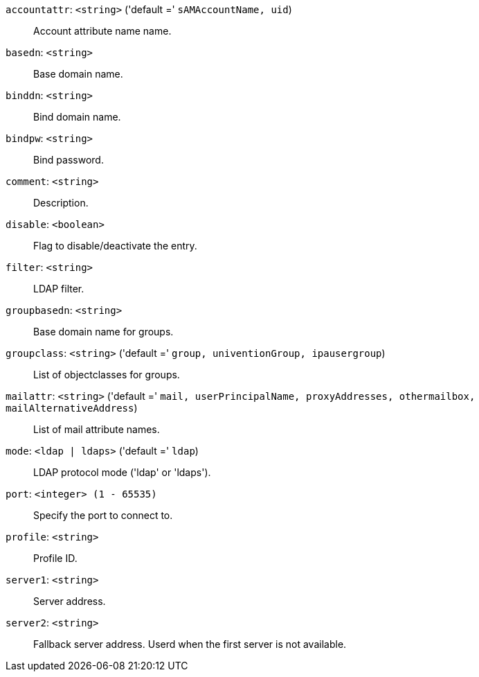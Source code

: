 `accountattr`: `<string>` ('default =' `sAMAccountName, uid`)::

Account attribute name name.

`basedn`: `<string>` ::

Base domain name.

`binddn`: `<string>` ::

Bind domain name.

`bindpw`: `<string>` ::

Bind password.

`comment`: `<string>` ::

Description.

`disable`: `<boolean>` ::

Flag to disable/deactivate the entry.

`filter`: `<string>` ::

LDAP filter.

`groupbasedn`: `<string>` ::

Base domain name for groups.

`groupclass`: `<string>` ('default =' `group, univentionGroup, ipausergroup`)::

List of objectclasses for groups.

`mailattr`: `<string>` ('default =' `mail, userPrincipalName, proxyAddresses, othermailbox, mailAlternativeAddress`)::

List of mail attribute names.

`mode`: `<ldap | ldaps>` ('default =' `ldap`)::

LDAP protocol mode ('ldap' or 'ldaps').

`port`: `<integer> (1 - 65535)` ::

Specify the port to connect to.

`profile`: `<string>` ::

Profile ID.

`server1`: `<string>` ::

Server address.

`server2`: `<string>` ::

Fallback server address. Userd when the first server is not available.

